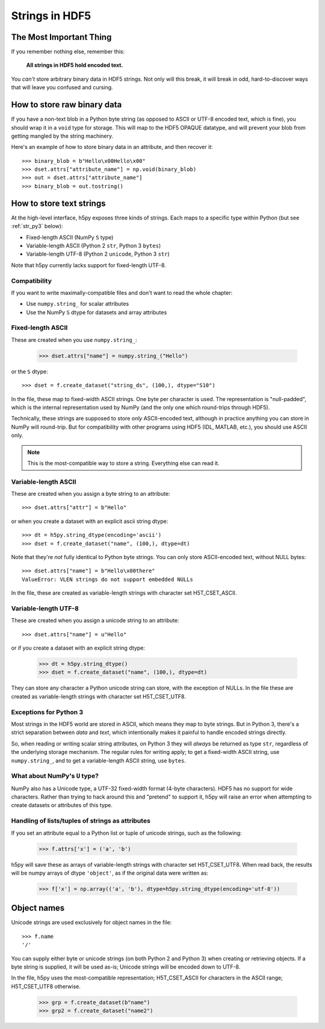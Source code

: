 .. _strings:

Strings in HDF5
===============

The Most Important Thing
------------------------

If you remember nothing else, remember this:

    **All strings in HDF5 hold encoded text.**

You *can't* store arbitrary binary data in HDF5 strings.  Not only will this
break, it will break in odd, hard-to-discover ways that will leave
you confused and cursing.


.. _str_binary:

How to store raw binary data
----------------------------

If you have a non-text blob in a Python byte string (as opposed to ASCII or
UTF-8 encoded text, which is fine), you should wrap it in a ``void`` type for
storage. This will map to the HDF5 OPAQUE datatype, and will prevent your
blob from getting mangled by the string machinery.

Here's an example of how to store binary data in an attribute, and then
recover it::

    >>> binary_blob = b"Hello\x00Hello\x00"
    >>> dset.attrs["attribute_name"] = np.void(binary_blob)
    >>> out = dset.attrs["attribute_name"]
    >>> binary_blob = out.tostring()



How to store text strings
-------------------------

At the high-level interface, h5py exposes three kinds of strings.  Each maps
to a specific type within Python (but see :ref:`str_py3` below):

* Fixed-length ASCII (NumPy ``S`` type)
* Variable-length ASCII (Python 2 ``str``, Python 3 ``bytes``)
* Variable-length UTF-8 (Python 2 ``unicode``, Python 3 ``str``)

Note that h5py currently lacks support for fixed-length UTF-8.

.. _str_py3:

Compatibility
^^^^^^^^^^^^^

If you want to write maximally-compatible files and don't want to read the
whole chapter:

* Use ``numpy.string_`` for scalar attributes
* Use the NumPy ``S`` dtype for datasets and array attributes


Fixed-length ASCII
^^^^^^^^^^^^^^^^^^

These are created when you use ``numpy.string_``:

    >>> dset.attrs["name"] = numpy.string_("Hello")

or the ``S`` dtype::

    >>> dset = f.create_dataset("string_ds", (100,), dtype="S10")

In the file, these map to fixed-width ASCII strings.  One byte per character
is used.  The representation is "null-padded", which is the internal
representation used by NumPy (and the only one which round-trips through HDF5).

Technically, these strings are supposed to store `only` ASCII-encoded text,
although in practice anything you can store in NumPy will round-trip.  But
for compatibility with other programs using HDF5 (IDL, MATLAB, etc.), you
should use ASCII only.

.. note::

    This is the most-compatible way to store a string.  Everything else
    can read it.

Variable-length ASCII
^^^^^^^^^^^^^^^^^^^^^

These are created when you assign a byte string to an attribute::

    >>> dset.attrs["attr"] = b"Hello"

or when you create a dataset with an explicit ascii string dtype::

    >>> dt = h5py.string_dtype(encoding='ascii')
    >>> dset = f.create_dataset("name", (100,), dtype=dt)

Note that they're `not` fully identical to Python byte strings.  You can
only store ASCII-encoded text, without NULL bytes::

    >>> dset.attrs["name"] = b"Hello\x00there"
    ValueError: VLEN strings do not support embedded NULLs

In the file, these are created as variable-length strings with character set
H5T_CSET_ASCII.


Variable-length UTF-8
^^^^^^^^^^^^^^^^^^^^^

These are created when you assign a unicode string to an attribute::

    >>> dset.attrs["name"] = u"Hello"

or if you create a dataset with an explicit string dtype:

    >>> dt = h5py.string_dtype()
    >>> dset = f.create_dataset("name", (100,), dtype=dt)

They can store any character a Python unicode string can store, with the
exception of NULLs.  In the file these are created as variable-length strings
with character set H5T_CSET_UTF8.


Exceptions for Python 3
^^^^^^^^^^^^^^^^^^^^^^^

Most strings in the HDF5 world are stored in ASCII, which means they map to
byte strings.  But in Python 3, there's a strict separation between `data` and
`text`, which intentionally makes it painful to handle encoded strings
directly.

So, when reading or writing scalar string attributes, on Python 3 they will
`always` be returned as type ``str``, regardless of the underlying storage
mechanism.  The regular rules for writing apply; to get a fixed-width ASCII
string, use ``numpy.string_``, and to get a variable-length ASCII string, use
``bytes``.


What about NumPy's ``U`` type?
^^^^^^^^^^^^^^^^^^^^^^^^^^^^^^

NumPy also has a Unicode type, a UTF-32 fixed-width format (4-byte characters).
HDF5 has no support for wide characters.  Rather than trying to hack around
this and "pretend" to support it, h5py will raise an error when attempting
to create datasets or attributes of this type.


Handling of lists/tuples of strings as attributes
^^^^^^^^^^^^^^^^^^^^^^^^^^^^^^^^^^^^^^^^^^^^^^^^^

If you set an attribute equal to a Python list or tuple of unicode strings,
such as the following:

    >>> f.attrs['x'] = ('a', 'b')

h5py will save these as arrays of variable-length strings with character set
H5T_CSET_UTF8. When read back, the results will be numpy arrays of dtype
``'object'``, as if the original data were written as:

    >>> f['x'] = np.array(('a', 'b'), dtype=h5py.string_dtype(encoding='utf-8'))


Object names
------------

Unicode strings are used exclusively for object names in the file::

    >>> f.name
    '/'

You can supply either byte or unicode strings (on both Python 2 and Python 3)
when creating or retrieving objects. If a byte string is supplied,
it will be used as-is; Unicode strings will be encoded down to UTF-8.

In the file, h5py uses the most-compatible representation; H5T_CSET_ASCII for
characters in the ASCII range; H5T_CSET_UTF8 otherwise.

    >>> grp = f.create_dataset(b"name")
    >>> grp2 = f.create_dataset("name2")
